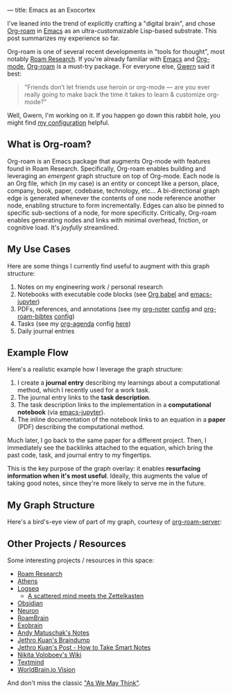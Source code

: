---
title: Emacs as an Exocortex

I've leaned into the trend of explicitly crafting a "digital brain", and chose [[https://www.orgroam.com/][Org-roam]] in [[https://www.gnu.org/software/emacs/][Emacs]] as an ultra-customaizable Lisp-based substrate. This post summarizes my experience so far.

Org-roam is one of several recent developments in "tools for thought", most notably [[https://roamresearch.com/][Roam Research]]. If you're already familiar with [[https://www.gnu.org/software/emacs/][Emacs]] and [[https://orgmode.org/][Org-mode]], [[https://www.orgroam.com/][Org-roam]] is a must-try package. For everyone else, [[https://www.gwern.net/][Gwern]] said it best:

#+begin_quote
"Friends don’t let friends use heroin or org-mode — are you ever really going to make back the time it takes to learn & customize org-mode?"
#+end_quote

Well, Gwern, I'm working on it. If you happen go down this rabbit hole, you might find [[https://github.com/dangirsh/.doom.d#org-roam-graph-layer-on-top-of-org][my configuration]] helpful.

** What is Org-roam?

Org-roam is an Emacs package that augments Org-mode with features found in Roam Research. Specifically, Org-roam enables building and leveraging an /emergent/ graph structure on top of Org-mode. Each node is an Org file, which (in my case) is an entity or concept like a person, place, company, book, paper, codebase, technology, etc... A bi-directional graph edge is generated whenever the contents of one node reference another node, enabling structure to form incrementally. Edges can also be pinned to specific sub-sections of a node, for more specificity. Critically, Org-roam enables generating nodes and links with minimal overhead, friction, or cognitive load. It's /joyfully/ streamlined.

** My Use Cases

Here are some things I currently find useful to augment with this graph structure:

1. Notes on my engineering work / personal research
2. Notebooks with executable code blocks (see [[https://orgmode.org/worg/org-contrib/babel/][Org babel]] and [[https://github.com/dzop/emacs-jupyter][emacs-jupyter]])
3. PDFs, references, and annotations (see my [[https://github.com/weirdNox/org-noter][org-noter]] [[https://github.com/dangirsh/.doom.d#org-noter-syncing-notes-to-pdfs][config]] and [[https://github.com/org-roam/org-roam-bibtex][org-roam-bibtex]] [[https://github.com/dangirsh/.doom.d#org-roam-bibtex-manage-pdfs-notes--citations][config]])
4. Tasks (see my [[http://cachestocaches.com/2016/9/my-workflow-org-agenda/][org-agenda]] config [[https://github.com/dangirsh/.doom.d#org-agenda][here]])
5. Daily journal entries

** Example Flow

Here's a realistic example how I leverage the graph structure:

1. I create a *journal entry* describing my learnings about a computational method, which I recently used for a work task.
2. The journal entry links to the *task description*.
3. The task description links to the implementation in a *computational notebook* (via [[https://github.com/nnicandro/emacs-jupyter][emacs-jupyter]]).
4. The inline documentation of the notebook links to an equation in a *paper* (PDF) describing the computational method.

Much later, I go back to the same paper for a different project. Then, I immediately see the backlinks attached to the equation, which bring the past code, task, and journal entry to my fingertips.

This is the key purpose of the graph overlay: it enables *resurfacing information when it's most useful*. Ideally, this augments the value of taking good notes, since they're more likely to serve me in the future.

** My Graph Structure

Here's a bird's-eye view of part of my graph, courtesy of [[https://github.com/org-roam/org-roam-server][org-roam-server]]:

#+ATTR_HTML: width="800px"
#+ATTR_ORG: :width 800
[[../img/org-roam-server.png]]

** Other Projects / Resources

Some interesting projects / resources in this space:

- [[https://roamresearch.com/][Roam Research]]
- [[https://github.com/athensresearch/athens/][Athens]]
- [[https://logseq.com/][Logseq]]
  + [[https://www.youtube.com/watch?v=MEZc2nW09Ns][A scattered mind meets the Zettelkasten]]
- [[https://obsidian.md/][Obsidian]]
- [[https://neuron.zettel.page/][Neuron]]
- [[https://www.roambrain.com/][RoamBrain]]
- [[https://beepb00p.xyz/exobrain/][Exobrain]]
- [[https://notes.andymatuschak.org/About_these_notes][Andy Matuschak's Notes]]
- [[https://braindump.jethro.dev/][Jethro Kuan's Braindump]]
- [[https://blog.jethro.dev/posts/how_to_take_smart_notes_org/][Jethro Kuan's Post - How to Take Smart Notes]]
- [[https://wiki.nikitavoloboev.xyz/][Nikita Voloboev's Wiki]]
- [[https://cyberthal-docs.nfshost.com/textmind/][Textmind]]
- [[https://medium.com/@WorldBrain/where-we-are-heading-with-worldbrain-65f244f540b8][WorldBrain.io Vision]]

And don't miss the classic [[https://www.theatlantic.com/magazine/archive/1945/07/as-we-may-think/303881/]["As We May Think"]].
